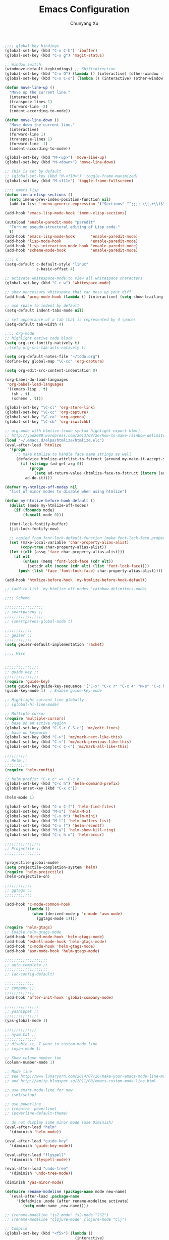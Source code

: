 #+Title: Emacs Configuration
#+Author: Chunyang Xu
#+Email: xuchunyang56@gmail.com
#+OPTIONS: toc:3 num:nil ^:nil

# table of contents down to level 2
# no sectione numbers
# don't use TeX syntax for sub and superscripts.
# See http://orgmode.org/manual/Export-options.html

#+BEGIN_SRC emacs-lisp
;;;; global key bindings
(global-set-key (kbd "C-x C-b") 'ibuffer)
(global-set-key (kbd "C-x g") 'magit-status)

;; Window switch
(windmove-default-keybindings) ;; Shift+direction
(global-set-key (kbd "C-x O") (lambda () (interactive) (other-window -1))) ;; back one
(global-set-key (kbd "C-x C-o") (lambda () (interactive) (other-window 2))) ;; forward two

(defun move-line-up ()
  "Move up the current line."
  (interactive)
  (transpose-lines 1)
  (forward-line -2)
  (indent-according-to-mode))

(defun move-line-down ()
  "Move down the current line."
  (interactive)
  (forward-line 1)
  (transpose-lines 1)
  (forward-line -1)
  (indent-according-to-mode))

(global-set-key (kbd "M-<up>") 'move-line-up)
(global-set-key (kbd "M-<down>") 'move-line-down)

;; This is set by default
;; (global-set-key (kbd "M-<f10>") 'toggle-frame-maximized)
(global-set-key (kbd "M-<f11>") 'toggle-frame-fullscreen)

;;;; emacs lisp
(defun imenu-elisp-sections ()
  (setq imenu-prev-index-position-function nil)
  (add-to-list 'imenu-generic-expression '("Sections" "^;;;; \\(.+\\)$" 1) t))

(add-hook 'emacs-lisp-mode-hook 'imenu-elisp-sections)

(autoload 'enable-paredit-mode "paredit"
  "Turn on pseudo-structural editing of Lisp code."
  t)
(add-hook 'emacs-lisp-mode-hook       'enable-paredit-mode)
(add-hook 'lisp-mode-hook             'enable-paredit-mode)
(add-hook 'lisp-interaction-mode-hook 'enable-paredit-mode)
(add-hook 'scheme-mode-hook           'enable-paredit-mode)

;;;; C
(setq-default c-default-style "linux"
              c-basic-offset 4)

;; activate whitespace-mode to view all whitespace characters
(global-set-key (kbd "C-c w") 'whitespace-mode)

;; show unncessary whitespace that can mess up your diff
(add-hook 'prog-mode-hook (lambda () (interactive) (setq show-trailing-whitespace 1)))

;; use space to indent by default
(setq-default indent-tabs-mode nil)

;; set appearance of a tab that is represented by 4 spaces
(setq-default tab-width 4)

;;;; org-mode
;; highlight native code block
(setq org-src-fontify-natively t)
;;(setq org-src-tab-acts-natively t)

(setq org-default-notes-file "~/todo.org")
(define-key global-map "\C-cc" 'org-capture)

(setq org-edit-src-content-indentation 0)

(org-babel-do-load-languages
 'org-babel-load-languages
 '((emacs-lisp . t)
   (sh . t)
   (scheme . t)))

(global-set-key "\C-cl" 'org-store-link)
(global-set-key "\C-cc" 'org-capture)
(global-set-key "\C-ca" 'org-agenda)
(global-set-key "\C-cb" 'org-iswitchb)

;; org-mode with htmlize (code syntax highlight export html)
;; http://yoo2080.wordpress.com/2013/08/26/how-to-make-rainbow-delimiters-mode-work-with-org-mode-export-or-htmlize/
(load "~/.emacs.d/elpa/htmlize/htmlize.elc")
(eval-after-load 'htmlize
  '(progn
     ;; make htmlize to handle face name strings as well
     (defadvice htmlize-attrlist-to-fstruct (around my-make-it-accept-string activate)
       (if (stringp (ad-get-arg 0))
           (progn
             (setq ad-return-value (htmlize-face-to-fstruct (intern (ad-get-arg 0)))))
         ad-do-it))))

(defvar my-htmlize-off-modes nil
  "list of minor modes to disable when using htmlize")

(defun my-htmlize-before-hook-default ()
  (dolist (mode my-htmlize-off-modes)
    (if (fboundp mode)
        (funcall mode 0)))

  (font-lock-fontify-buffer)
  (jit-lock-fontify-now)

  ;; copied from font-lock-default-function (make font-lock-face property act as alias for face property)
  (set (make-local-variable 'char-property-alias-alist)
       (copy-tree char-property-alias-alist))
  (let ((elt (assq 'face char-property-alias-alist)))
    (if elt
        (unless (memq 'font-lock-face (cdr elt))
          (setcdr elt (nconc (cdr elt) (list 'font-lock-face))))
      (push (list 'face 'font-lock-face) char-property-alias-alist))))

(add-hook 'htmlize-before-hook 'my-htmlize-before-hook-default)

;; (add-to-list 'my-htmlize-off-modes 'rainbow-delimiters-mode)

;;;; Scheme

;;;;;;;;;;;;;;;;;
;; smartparens ;;
;;;;;;;;;;;;;;;;;
;; (smartparens-global-mode t)

;;;;;;;;;;;;
;; geiser ;;
;;;;;;;;;;;;
(setq geiser-default-implementation 'racket)

;;;; Misc


;;;;;;;;;;;;;;;
;; guide key ;;
;;;;;;;;;;;;;;;
(require 'guide-key)
(setq guide-key/guide-key-sequence '("C-x" "C-x r" "C-x 4" "M-s" "C-c h" "C-c"))
(guide-key-mode 1)  ; Enable guide-key-mode

;; Hightlight current line globally
;; (global-hl-line-mode)

;; Multiple cursor
(require 'multiple-cursors)
;; base on an active region
(global-set-key (kbd "C-S-c C-S-c") 'mc/edit-lines)
;; base on keywords
(global-set-key (kbd "C->") 'mc/mark-next-like-this)
(global-set-key (kbd "C-<") 'mc/mark-previous-like-this)
(global-set-key (kbd "C-c C-<") 'mc/mark-all-like-this)

;;;;;;;;;;
;; Helm ;;
;;;;;;;;;;
(require 'helm-config)

;; helm prefix: "C-x c" => 'C-c h
(global-set-key (kbd "C-c h") 'helm-command-prefix)
(global-unset-key (kbd "C-x c"))

(helm-mode 1)

(global-set-key (kbd "C-x C-f") 'helm-find-files)
(global-set-key (kbd "M-x") 'helm-M-x)
(global-set-key (kbd "C-x b") 'helm-mini)
(global-set-key (kbd "M-l") 'helm-buffers-list)
(global-set-key (kbd "C-x f") 'helm-recentf)
(global-set-key (kbd "M-y") 'helm-show-kill-ring)
(global-set-key (kbd "C-c h o") 'helm-occur)

;;;;;;;;;;;;;;;;
;; Projectile ;;
;;;;;;;;;;;;;;;;

(projectile-global-mode)
(setq projectile-completion-system 'helm)
(require 'helm-projectile)
(helm-projectile-on)

;;;;;;;;;;;;
;; ggtags ;;
;;;;;;;;;;;;

(add-hook 'c-mode-common-hook
          (lambda ()
            (when (derived-mode-p 'c-mode 'asm-mode)
              (ggtags-mode 1))))

(require 'helm-gtags)
;; Enable helm-gtags-mode
(add-hook 'dired-mode-hook 'helm-gtags-mode)
(add-hook 'eshell-mode-hook 'helm-gtags-mode)
(add-hook 'c-mode-hook 'helm-gtags-mode)
(add-hook 'asm-mode-hook 'helm-gtags-mode)

;;;;;;;;;;;;;;;;;;;
;; auto-complete ;;
;;;;;;;;;;;;;;;;;;;
;; (ac-config-default)

;;;;;;;;;;;;;
;; company ;;
;;;;;;;;;;;;;
(add-hook 'after-init-hook 'global-company-mode)

;;;;;;;;;;;;;;;
;; yasnippet ;;
;;;;;;;;;;;;;;;
(yas-global-mode 1)

;;;;;;;;;;;;;;
;; nyam Cat ;;
;;;;;;;;;;;;;;
;; disable it, I want to custom mode line
;; (nyan-mode 1)

;; Show column number too
(column-number-mode 1)

;; Mode line
;; see http://www.lunaryorn.com/2014/07/26/make-your-emacs-mode-line-more-useful.html
;; and http://amitp.blogspot.sg/2011/08/emacs-custom-mode-line.html

;; use smart-mode-line for now
;; (sml/setup)

;; use powerline
;; (require 'powerline)
;; (powerline-default-theme)

;; do not display some minor mode (use Diminish)
(eval-after-load "helm"
  '(diminish 'helm-mode))

(eval-after-load "guide-key"
  '(diminish 'guide-key-mode))

(eval-after-load "flyspell"
  '(diminish 'flyspell-mode))

(eval-after-load "undo-tree"
  '(diminish 'undo-tree-mode))

(diminish 'yas-minor-mode)

(defmacro rename-modeline (package-name mode new-name)
  `(eval-after-load ,package-name
     '(defadvice ,mode (after rename-modeline activate)
        (setq mode-name ,new-name))))

;; (rename-modeline "js2-mode" js2-mode "JS2")
;; (rename-modeline "clojure-mode" clojure-mode "Clj")

;; Compile
(global-set-key (kbd "<f5>") (lambda ()
                               (interactive)
                               (setq-local compilation-read-command nil)
                               (call-interactively 'compile)))

;;;;;;;;;;;;;;
;; Flycheck ;;
;;;;;;;;;;;;;;

;; Enable globally
(add-hook 'after-init-hook #'global-flycheck-mode)

;;;; Blog with org-mode (org-page)
;;;;;;;;;;;;;;
;; org-page ;;
;;;;;;;;;;;;;;
(require 'org-page)
(setq op/repository-directory "~/wip/blog/") ;; the repository location
(setq op/site-domain "http://xuchunyang.me") ;; your domain
;;; the configuration below you should choose one, not both
(setq op/personal-disqus-shortname "xcysblog")    ;; your disqus commenting system
(setq op/personal-google-analytics-id "UA-52627886-1")
(setq op/personal-github-link "https://github.com/xuchunyang")
(setq op/site-main-title "Chunyang Xu")
(setq op/site-sub-title "")

(setq user-mail-address "xuchunyang56@gmail.com")
(setq user-full-name "Chunyang Xu")

(add-hook 'text-mode-hook 'auto-fill-mode)

;; Example key binding
(global-set-key (kbd "C-c d") 'dictionary-search-pointer)

;;;; UI
;;
;; 1. Fonts (Both English and Chinese)
;; 2. Color theme
;; 3. Mode line
;; 4. scroll bar
;; 5. Git change notify (idea from git-gutter)
;; 6. brackets/pairs:
;;    - hightlight (show-paren-mode)
;;    - Colorful by different level (rainbow-delimiters-mode)
;; 7. Improve look of `dired-mode'
;;

(global-git-gutter-mode 1)

;; Center text when only one window
;; (when (require 'automargin nil t)
;;   (automargin-mode 1))

;;;; Navigation (between windows, buffers/files, projects(folds))
;;
;; 1. open file (use helm)
;;    - recent file
;;    - file under current directory or in current project
;;    - anyfile in my Computer
;; 2. Switch between Windows
;;    use <S-arror>
;; 3. Switch between buffers
;;    - use helm (helm-buffers-list, etc)


;;;; Tools
;;
;; 1. dictionary tools
;; 2. quickly compile & run, C/Elisp/shell/scheme, etc
;; 3. use Git version within Emacs
;; 4. on-the-fly Grammar check
;;

;;;; Programming Language specified
;;
;; 1. C
;; 2. Emacs Lisp
;; 3. Others
;;

;;;; org-mode (note taking, todo planing, and writing docs)
;;
;; 1. note
;; 2. todo
;; 3. Blogging
;; 4. manage Emacs init files
;;

;; Mode line
;; (powerline-default-theme)
;; (powerline-raw mode-line-mule-info nil 'l)

;; Automatic resizing of Emacs windows to the golden ratio
;; https://github.com/roman/golden-ratio.el
;; (golden-ratio-mode 1)

;; Show org-mode bullets as UTF-8 characters.
;; (add-hook 'org-mode-hook (lambda () (org-bullets-mode 1)))
#+END_SRC

* Navigation

** TODO 'C-x 2/3' 更加智能
* Project

* Editing
1. edit parens (both lisp mode and other programming mode)
2. Search and Replace (both buffer/file level and project level)
3. Visual Editing, or editing more than one line at the same time
   (via multiple-cursors or Can I fond better way for this?)
4. Completion
5. Spell check on-the-fly (both programming or non-programming modes)

** Spell checking
   =flyspell= provides minor modes to check spell on-the-fly.
   #+BEGIN_SRC emacs-lisp
   ;; flyspell-mode does spell-checking on the fly as you type
   (require 'flyspell)
   (setq ispell-program-name "aspell" ; use aspell instead of ispell
         ispell-extra-args '("--sug-mode=ultra"))

   (add-hook 'text-mode-hook 'flyspell-mode)
   (add-hook 'prog-mode-hook 'flyspell-prog-mode)
   #+END_SRC
** Save last edit place
   #+BEGIN_SRC emacs-lisp
   ;; Save point position between sessions
   (require 'saveplace)
   (setq-default save-place t)
   (setq save-place-file (expand-file-name ".places" user-emacs-directory))
   #+END_SRC
** Undo
   Undo tree
   #+BEGIN_SRC emacs-lisp
   (global-undo-tree-mode)
   #+END_SRC
** Expand Region
   #+BEGIN_SRC emacs-lisp
   (require 'expand-region)
   (global-set-key (kbd "C-=") 'er/expand-region)
   #+END_SRC
* UI

** Font
   Set English font
   #+BEGIN_SRC emacs-lisp
   ;; Setting English Font
   (if (member "Source Code Pro" (font-family-list))
       (set-face-attribute
        'default nil :font "Source Code Pro 13"))
   #+END_SRC

** Color theme & Mode line
   #+BEGIN_SRC emacs-lisp
   ;; Enable moe-themem
   ;; (require 'moe-theme)
   ;; (moe-dark)
   ;; Resize titles
   ;; (setq moe-theme-resize-markdown-title '(2.0 1.7 1.5 1.3 1.0 1.0))
   ;; (setq moe-theme-resize-org-title '(2.2 1.8 1.6 1.4 1.2 1.0 1.0 1.0 1.0))
   ;; Mode line Color
   ;; (moe-theme-set-color 'cyan)
   ;; Powerline
   ;; (powerline-moe-theme)

   (show-paren-mode t)
   ;; (setq show-paren-style 'expression)

   #+END_SRC

** Scroll bar
   yascroll-bar
   #+BEGIN_SRC emacs-lisp
   ;; (global-yascroll-bar-mode 1)
   #+END_SRC

** Dired Mode
   Add hightlights in dired
   #+BEGIN_SRC emacs-lisp
   (require 'dired-k)
   (define-key dired-mode-map (kbd "K") 'dired-k)
   #+END_SRC

   Make dired less verbose
   #+BEGIN_SRC emacs-lisp
   (require 'dired-details)
   (setq-default dired-details-hidden-string "--- ")
   (dired-details-install)
   #+END_SRC

** Other
   #+BEGIN_SRC emacs-lisp
   ;; Colorful brackets
   (add-hook 'prog-mode-hook #'rainbow-delimiters-mode)
   #+END_SRC
* Misc
  #+BEGIN_SRC emacs-lisp
  (setq ring-bell-function #'ignore)

  ;; Set badckup directory to ~/.emacs.d/backups/
  (setq backup-directory-alist `(("." . ,(concat user-emacs-directory
                                                 "backups"))))


  ;; auto insert pairs
  (electric-pair-mode 1)

  ;; "yes or no" => 'y or n"
  (defalias 'yes-or-no-p 'y-or-n-p)

  ;; dired
  (require 'dired-x)
  (setq-default dired-omit-files-p t) ; Buffer-local variable
  (setq dired-omit-files (concat dired-omit-files "\\|^\\..+$"))
  #+END_SRC

** Mac OS X specified
   #+BEGIN_SRC emacs-lisp
   (when (eq system-type 'darwin)
     ;; swap <command> and <alt>
     (setq mac-command-modifier 'meta)
     (setq mac-option-modifier 'control)
     ;; Fix PATH
     (exec-path-from-shell-initialize))
   #+END_SRC

** Load custom.el
   #+BEGIN_SRC emacs-lisp
   (setq custom-file (expand-file-name "custom.el" user-emacs-directory))
   (load custom-file 'noerror)
   #+END_SRC

* Email (mu4e)
#+BEGIN_SRC emacs-lisp
(require 'mu4e)

;; default
;; (setq mu4e-maildir "~/Maildir")

(setq mu4e-drafts-folder "/[Gmail].Drafts")
(setq mu4e-sent-folder   "/[Gmail].Sent Mail")
(setq mu4e-trash-folder  "/[Gmail].Trash")

;; don't save message to Sent Messages, Gmail/IMAP takes care of this
(setq mu4e-sent-messages-behavior 'delete)

;; (See the documentation for `mu4e-sent-messages-behavior' if you have
;; additional non-Gmail addresses and want assign them different
;; behavior.)

;; setup some handy shortcuts
;; you can quickly switch to your Inbox -- press ``ji''
;; then, when you want archive some messages, move them to
;; the 'All Mail' folder by pressing ``ma''.

(setq mu4e-maildir-shortcuts
    '( ("/INBOX"               . ?i)
       ("/[Gmail].Sent Mail"   . ?s)
       ("/[Gmail].Trash"       . ?t)
       ("/[Gmail].All Mail"    . ?a)))

;; allow for updating mail using 'U' in the main view:
(setq mu4e-get-mail-command "offlineimap")

;; something about ourselves
(setq
   user-mail-address "xuchunyang56@gmail.com"
   user-full-name  "Chunyang Xu"
   mu4e-compose-signature
    (concat
      "Chunyang Xu\n"
      "http://xuchunyang.me\n"))

;; sending mail -- replace USERNAME with your gmail username
;; also, make sure the gnutls command line utils are installed
;; package 'gnutls-bin' in Debian/Ubuntu

(require 'smtpmail)
(setq message-send-mail-function 'smtpmail-send-it
   starttls-use-gnutls t
   smtpmail-starttls-credentials '(("smtp.gmail.com" 587 nil nil))
   smtpmail-auth-credentials
     '(("smtp.gmail.com" 587 "xuchunyang56@gmail.com" nil))
   smtpmail-default-smtp-server "smtp.gmail.com"
   smtpmail-smtp-server "smtp.gmail.com"
   smtpmail-smtp-service 587)

;; alternatively, for emacs-24 you can use:
;;(setq message-send-mail-function 'smtpmail-send-it
;;     smtpmail-stream-type 'starttls
;;     smtpmail-default-smtp-server "smtp.gmail.com"
;;     smtpmail-smtp-server "smtp.gmail.com"
;;     smtpmail-smtp-service 587)

;; don't keep message buffers around
(setq message-kill-buffer-on-exit t)
#+END_SRC
